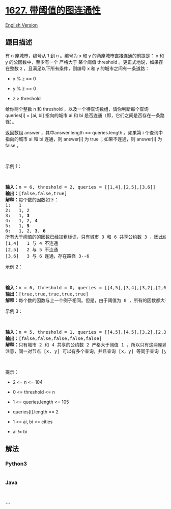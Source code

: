* [[https://leetcode-cn.com/problems/graph-connectivity-with-threshold][1627.
带阈值的图连通性]]
  :PROPERTIES:
  :CUSTOM_ID: 带阈值的图连通性
  :END:
[[./solution/1600-1699/1627.Graph Connectivity With Threshold/README_EN.org][English
Version]]

** 题目描述
   :PROPERTIES:
   :CUSTOM_ID: 题目描述
   :END:

#+begin_html
  <!-- 这里写题目描述 -->
#+end_html

#+begin_html
  <p>
#+end_html

有 n 座城市，编号从 1 到 n 。编号为 x 和 y 的两座城市直接连通的前提是：
x 和 y 的公因数中，至少有一个 严格大于 某个阈值 threshold
。更正式地说，如果存在整数 z ，且满足以下所有条件，则编号 x 和 y
的城市之间有一条道路：

#+begin_html
  </p>
#+end_html

#+begin_html
  <ul>
#+end_html

#+begin_html
  <li>
#+end_html

x % z == 0

#+begin_html
  </li>
#+end_html

#+begin_html
  <li>
#+end_html

y % z == 0

#+begin_html
  </li>
#+end_html

#+begin_html
  <li>
#+end_html

z > threshold

#+begin_html
  </li>
#+end_html

#+begin_html
  </ul>
#+end_html

#+begin_html
  <p>
#+end_html

给你两个整数 n 和 threshold ，以及一个待查询数组，请你判断每个查询
queries[i] = [ai, bi] 指向的城市 ai 和 bi
是否连通（即，它们之间是否存在一条路径）。

#+begin_html
  </p>
#+end_html

#+begin_html
  <p>
#+end_html

返回数组 answer ，其中answer.length == queries.length 。如果第 i
个查询中指向的城市 ai 和 bi 连通，则 answer[i] 为 true ；如果不连通，则
answer[i] 为 false 。

#+begin_html
  </p>
#+end_html

#+begin_html
  <p>
#+end_html

 

#+begin_html
  </p>
#+end_html

#+begin_html
  <p>
#+end_html

示例 1：

#+begin_html
  </p>
#+end_html

#+begin_html
  <p>
#+end_html

#+begin_html
  </p>
#+end_html

#+begin_html
  <p>
#+end_html

 

#+begin_html
  </p>
#+end_html

#+begin_html
  <pre>
  <strong>输入：</strong>n = 6, threshold = 2, queries = [[1,4],[2,5],[3,6]]
  <strong>输出：</strong>[false,false,true]
  <strong>解释：</strong>每个数的因数如下：
  1:   1
  2:   1, 2
  3:   1, <strong>3</strong>
  4:   1, 2, <strong>4</strong>
  5:   1, <strong>5</strong>
  6:   1, 2, <strong>3</strong>, <strong>6</strong>
  所有大于阈值的的因数已经加粗标识，只有城市 3 和 6 共享公约数 3 ，因此结果是： 
  [1,4]   1 与 4 不连通
  [2,5]   2 与 5 不连通
  [3,6]   3 与 6 连通，存在路径 3--6
  </pre>
#+end_html

#+begin_html
  <p>
#+end_html

示例 2：

#+begin_html
  </p>
#+end_html

#+begin_html
  <p>
#+end_html

#+begin_html
  </p>
#+end_html

#+begin_html
  <p>
#+end_html

 

#+begin_html
  </p>
#+end_html

#+begin_html
  <pre>
  <strong>输入：</strong>n = 6, threshold = 0, queries = [[4,5],[3,4],[3,2],[2,6],[1,3]]
  <strong>输出：</strong>[true,true,true,true,true]
  <strong>解释：</strong>每个数的因数与上一个例子相同。但是，由于阈值为 0 ，所有的因数都大于阈值。因为所有的数字共享公因数 1 ，所以所有的城市都互相连通。
  </pre>
#+end_html

#+begin_html
  <p>
#+end_html

示例 3：

#+begin_html
  </p>
#+end_html

#+begin_html
  <p>
#+end_html

#+begin_html
  </p>
#+end_html

#+begin_html
  <p>
#+end_html

 

#+begin_html
  </p>
#+end_html

#+begin_html
  <pre>
  <strong>输入：</strong>n = 5, threshold = 1, queries = [[4,5],[4,5],[3,2],[2,3],[3,4]]
  <strong>输出：</strong>[false,false,false,false,false]
  <strong>解释：</strong>只有城市 2 和 4 共享的公约数 2 严格大于阈值 1 ，所以只有这两座城市是连通的。
  注意，同一对节点 [x, y] 可以有多个查询，并且查询 [x，y] 等同于查询 [y，x] 。
  </pre>
#+end_html

#+begin_html
  <p>
#+end_html

 

#+begin_html
  </p>
#+end_html

#+begin_html
  <p>
#+end_html

提示：

#+begin_html
  </p>
#+end_html

#+begin_html
  <ul>
#+end_html

#+begin_html
  <li>
#+end_html

2 <= n <= 104

#+begin_html
  </li>
#+end_html

#+begin_html
  <li>
#+end_html

0 <= threshold <= n

#+begin_html
  </li>
#+end_html

#+begin_html
  <li>
#+end_html

1 <= queries.length <= 105

#+begin_html
  </li>
#+end_html

#+begin_html
  <li>
#+end_html

queries[i].length == 2

#+begin_html
  </li>
#+end_html

#+begin_html
  <li>
#+end_html

1 <= ai, bi <= cities

#+begin_html
  </li>
#+end_html

#+begin_html
  <li>
#+end_html

ai != bi

#+begin_html
  </li>
#+end_html

#+begin_html
  </ul>
#+end_html

** 解法
   :PROPERTIES:
   :CUSTOM_ID: 解法
   :END:

#+begin_html
  <!-- 这里可写通用的实现逻辑 -->
#+end_html

#+begin_html
  <!-- tabs:start -->
#+end_html

*** *Python3*
    :PROPERTIES:
    :CUSTOM_ID: python3
    :END:

#+begin_html
  <!-- 这里可写当前语言的特殊实现逻辑 -->
#+end_html

#+begin_src python
#+end_src

*** *Java*
    :PROPERTIES:
    :CUSTOM_ID: java
    :END:

#+begin_html
  <!-- 这里可写当前语言的特殊实现逻辑 -->
#+end_html

#+begin_src java
#+end_src

*** *...*
    :PROPERTIES:
    :CUSTOM_ID: section
    :END:
#+begin_example
#+end_example

#+begin_html
  <!-- tabs:end -->
#+end_html
